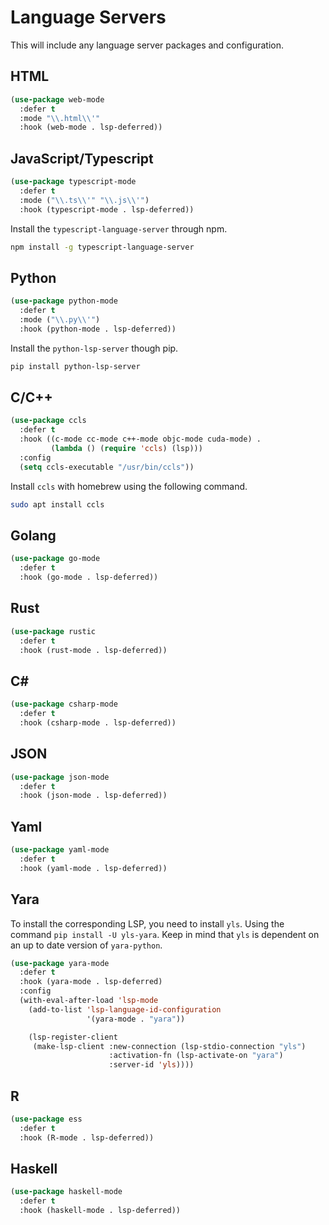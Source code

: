 * Language Servers

This will include any language server packages and configuration.

** HTML

#+begin_src emacs-lisp
(use-package web-mode
  :defer t
  :mode "\\.html\\'"
  :hook (web-mode . lsp-deferred))
#+end_src

** JavaScript/Typescript

#+begin_src emacs-lisp
(use-package typescript-mode
  :defer t
  :mode ("\\.ts\\'" "\\.js\\'")
  :hook (typescript-mode . lsp-deferred))
#+end_src

Install the ~typescript-language-server~ through npm.

#+begin_src sh
  npm install -g typescript-language-server
#+end_src

** Python

#+begin_src emacs-lisp
(use-package python-mode
  :defer t
  :mode ("\\.py\\'")
  :hook (python-mode . lsp-deferred))
#+end_src

Install the ~python-lsp-server~ though pip.

#+begin_src sh
  pip install python-lsp-server
#+end_src

** C/C++

#+begin_src emacs-lisp
(use-package ccls
  :defer t
  :hook ((c-mode cc-mode c++-mode objc-mode cuda-mode) .
         (lambda () (require 'ccls) (lsp)))
  :config
  (setq ccls-executable "/usr/bin/ccls"))
#+end_src

Install ~ccls~ with homebrew using the following command.

#+begin_src sh
  sudo apt install ccls
#+end_src

** Golang

#+begin_src emacs-lisp
(use-package go-mode
  :defer t
  :hook (go-mode . lsp-deferred))
#+end_src

** Rust

#+begin_src emacs-lisp
(use-package rustic
  :defer t
  :hook (rust-mode . lsp-deferred))
#+end_src

** C# 

#+begin_src emacs-lisp
(use-package csharp-mode
  :defer t
  :hook (csharp-mode . lsp-deferred))
#+end_src

** JSON

#+begin_src emacs-lisp
(use-package json-mode
  :defer t
  :hook (json-mode . lsp-deferred))
#+end_src

** Yaml

#+begin_src emacs-lisp
(use-package yaml-mode
  :defer t
  :hook (yaml-mode . lsp-deferred))
#+end_src

** Yara

To install the corresponding LSP, you need to install ~yls~. Using the command ~pip install -U yls-yara~. Keep in mind that ~yls~ is dependent on an up to date version of ~yara-python~.

#+begin_src emacs-lisp
(use-package yara-mode
  :defer t
  :hook (yara-mode . lsp-deferred)
  :config
  (with-eval-after-load 'lsp-mode
    (add-to-list 'lsp-language-id-configuration
                 '(yara-mode . "yara"))

    (lsp-register-client
     (make-lsp-client :new-connection (lsp-stdio-connection "yls")
                      :activation-fn (lsp-activate-on "yara")
                      :server-id 'yls))))
#+end_src

** R

#+begin_src emacs-lisp
(use-package ess
  :defer t
  :hook (R-mode . lsp-deferred))
#+end_src

** Haskell

#+begin_src emacs-lisp
(use-package haskell-mode
  :defer t
  :hook (haskell-mode . lsp-deferred))
#+end_src
